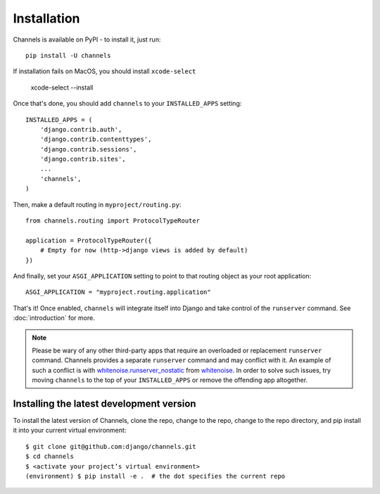 Installation
============

Channels is available on PyPI - to install it, just run::

    pip install -U channels
    
If installation fails on MacOS, you should install ``xcode-select``

    xcode-select --install

Once that's done, you should add ``channels`` to your
``INSTALLED_APPS`` setting::

    INSTALLED_APPS = (
        'django.contrib.auth',
        'django.contrib.contenttypes',
        'django.contrib.sessions',
        'django.contrib.sites',
        ...
        'channels',
    )

Then, make a default routing in ``myproject/routing.py``::

    from channels.routing import ProtocolTypeRouter

    application = ProtocolTypeRouter({
        # Empty for now (http->django views is added by default)
    })

And finally, set your ``ASGI_APPLICATION`` setting to point to that routing
object as your root application::

    ASGI_APPLICATION = "myproject.routing.application"

That's it! Once enabled, ``channels`` will integrate itself into Django and
take control of the ``runserver`` command. See :doc:`introduction` for more.

.. note::
  Please be wary of any other third-party apps that require an overloaded or
  replacement ``runserver`` command. Channels provides a separate
  ``runserver`` command and may conflict with it. An example
  of such a conflict is with `whitenoise.runserver_nostatic <https://github.com/evansd/whitenoise/issues/77>`_
  from `whitenoise <https://github.com/evansd/whitenoise>`_. In order to
  solve such issues, try moving ``channels`` to the top of your ``INSTALLED_APPS``
  or remove the offending app altogether.


Installing the latest development version
-----------------------------------------

To install the latest version of Channels, clone the repo, change to the repo,
change to the repo directory, and pip install it into your current virtual
environment::

    $ git clone git@github.com:django/channels.git
    $ cd channels
    $ <activate your project’s virtual environment>
    (environment) $ pip install -e .  # the dot specifies the current repo
